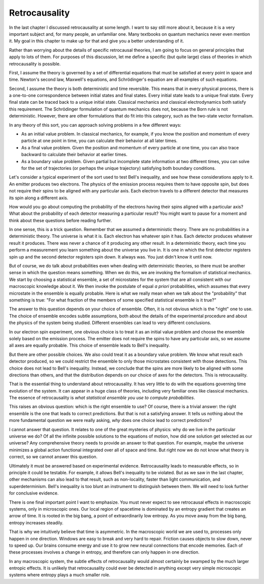 Retrocausality
==============

In the last chapter I discussed retrocausality at some length.  I want to say still more about it, because it is a very
important subject and, for many people, an unfamiliar one.  Many textbooks on quantum mechanics never even mention it.
My goal in this chapter to make up for that and give you a better understanding of it.

Rather than worrying about the details of specific retrocausal theories, I am going to focus on general principles that
apply to lots of them.  For purposes of this discussion, let me define a specific (but quite large) class of theories in
which retrocausality is possible.

First, I assume the theory is governed by a set of differential equations that must be satisfied at every point in space
and time.  Newton's second law, Maxwell's equations, and Schrödinger's equation are all examples of such equations.

Second, I assume the theory is both deterministic and time reversible.  This means that in every physical process, there
is a one-to-one correspondence between initial states and final states.  Every initial state leads to a unique final
state.  Every final state can be traced back to a unique initial state.  Classical mechanics and classical
electrodynamics both satisfy this requirement.  The Schrödinger formulation of quantum mechanics does not, because the
Born rule is not deterministic.  However, there are other formulations that do fit into this category, such as the
two-state vector formalism.

In any theory of this sort, you can approach solving problems in a few different ways:

- As an initial value problem.  In classical mechanics, for example, if you know the position and momentum of every
  particle at one point in time, you can calculate their behavior at all later times.
- As a final value problem.  Given the position and momentum of every particle at one time, you can also trace backward
  to calculate their behavior at earlier times.
- As a boundary value problem.  Given partial but incomplete state information at two different times, you can solve for
  the set of trajectories (or perhaps the unique trajectory) satisfying both boundary conditions.

Let's consider a typical experiment of the sort used to test Bell's inequality, and see how these considerations apply
to it.  An emitter produces two electrons.  The physics of the emission process requires them to have opposite spin, but
does not require their spins to be aligned with any particular axis.  Each electron travels to a different detector that
measures its spin along a different axis.

How would you go about computing the probability of the electrons having their spins aligned with a particular axis?
What about the probability of each detector measuring a particular result?  You might want to pause for a moment and
think about these questions before reading further.

In one sense, this is a trick question.  Remember that we assumed a deterministic theory.  There are no probabilities in
a deterministic theory.  The universe is what it is.  Each electron has whatever spin it has.  Each detector produces
whatever result it produces.  There was never a chance of it producing any other result.  In a deterministic theory,
each time you perform a measurement you learn something about the universe you live in.  It is one in which the first
detector registers spin up and the second detector registers spin down.  It always was.  You just didn't know it until
now.

But of course, we do talk about probabilities even when dealing with deterministic theories, so there must be another
sense in which the question means something.  When we do this, we are invoking the formalism of statistical mechanics.
We start by choosing a statistical ensemble, a set of microstates for the system that are all consistent with our
macroscopic knowledge about it.  We then invoke the postulate of equal *a priori* probabilities, which assumes that
every microstate in the ensemble is equally probable.  Here is what we really mean when we talk about the "probability"
that something is true: "For what fraction of the members of some specified statistical ensemble is it true?"

The answer to this question depends on your choice of ensemble.  Often, it is not obvious which is the "right" one to
use.  The choice of ensemble encodes subtle assumptions, both about the details of the experimental procedure and about
the physics of the system being studied.  Different ensembles can lead to very different conclusions.

In our electron spin experiment, one obvious choice is to treat it as an initial value problem and choose the ensemble
solely based on the emission process.  The emitter does not require the spins to have any particular axis, so we assume
all axes are equally probable.  This choice of ensemble leads to Bell's inequality.

But there are other possible choices.  We also could treat it as a boundary value problem.  We know what result each
detector produced, so we could restrict the ensemble to only those microstates consistent with those detections.  This
choice does not lead to Bell's inequality.  Instead, we conclude that the spins are more likely to be aligned with some
directions than others, and that the distribution depends on our choice of axes for the detectors.  This is
retrocausality.

That is the essential thing to understand about retrocausality.  It has very little to do with the equations governing
time evolution of the system.  It can appear in a huge class of theories, including very familiar ones like classical
mechanics.  The essence of retrocausality is *what statistical ensemble you use to compute probabilities*.

This raises an obvious question: which is the right ensemble to use?  Of course, there is a trivial answer: the right
ensemble is the one that leads to correct predictions.  But that is not a satisfying answer.  It tells us nothing about
the more fundamental question we were really asking, *why* does one choice lead to correct predictions?

I cannot answer that question.  It relates to one of the great mysteries of physics: why do we live in the particular
universe we do?  Of all the infinite possible solutions to the equations of motion, how did one solution get selected as
our universe?  Any comprehensive theory needs to provide an answer to that question.  For example, maybe the universe
minimizes a global action functional integrated over all of space and time.  But right now we do not know what theory is
correct, so we cannot answer this question.

Ultimately it must be answered based on experimental evidence.  Retrocausality leads to measurable effects, so in
principle it could be testable.  For example, it allows Bell's inequality to be violated.  But as we saw in the last
chapter, other mechanisms can also lead to that result, such as non-locality, faster than light communication, and
superdeterminism.  Bell's inequality is too blunt an instrument to distinguish between them.  We will need to look
further for conclusive evidence.

There is one final important point I want to emphasize.  You must never expect to see retrocausal effects in macroscopic
systems, only in microscopic ones.  Our local region of spacetime is dominated by an entropy gradient that creates an
arrow of time.  It is rooted in the big bang, a point of extraordinarily low entropy.  As you move away from the big
bang, entropy increases steadily.

That is why we intuitively believe that time is asymmetric.  In the macroscopic world we are used to, processes only
happen in one direction.  Windows are easy to break and very hard to repair.  Friction causes objects to slow down,
never to speed up.  Our brains consume energy and use it to grow new neural connections that encode memories.  Each of
these processes involves a change in entropy, and therefore can only happen in one direction.

In any macroscopic system, the subtle effects of retrocausality would almost certainly be swamped by the much larger
entropic effects.  It is unlikely that retrocausality could ever be detected in anything except very simple microscopic
systems where entropy plays a much smaller role.
